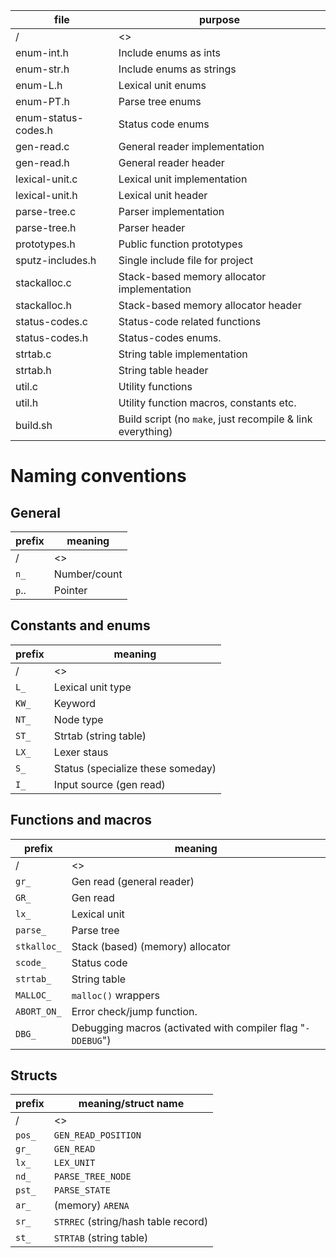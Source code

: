 #+OPTIONS: toc:nil
| file                | purpose                                                    |
|---------------------+------------------------------------------------------------|
| /                   | <>                                                         |
| enum-int.h          | Include enums as ints                                      |
| enum-str.h          | Include enums as strings                                   |
| enum-L.h            | Lexical unit enums                                         |
| enum-PT.h           | Parse tree enums                                           |
| enum-status-codes.h | Status code enums                                          |
| gen-read.c          | General reader implementation                              |
| gen-read.h          | General reader header                                      |
| lexical-unit.c      | Lexical unit implementation                                |
| lexical-unit.h      | Lexical unit header                                        |
| parse-tree.c        | Parser implementation                                      |
| parse-tree.h        | Parser header                                              |
| prototypes.h        | Public function prototypes                                 |
| sputz-includes.h    | Single include file for project                            |
| stackalloc.c        | Stack-based memory allocator implementation                |
| stackalloc.h        | Stack-based memory allocator header                        |
| status-codes.c      | Status-code related functions                              |
| status-codes.h      | Status-codes enums.                                        |
| strtab.c            | String table implementation                                |
| strtab.h            | String table header                                        |
| util.c              | Utility functions                                          |
| util.h              | Utility function macros, constants etc.                    |
| build.sh            | Build script (no ~make~, just recompile & link everything) |
* Naming conventions
** General
   | prefix | meaning      |
   |--------+--------------|
   | /      | <>           |
   | ~n_~   | Number/count |
   | ~p~..  | Pointer      |
** Constants and enums
   | prefix | meaning                           |
   |--------+-----------------------------------|
   | /      | <>                                |
   | ~L_~   | Lexical unit type                 |
   | ~KW_~  | Keyword                           |
   | ~NT_~  | Node type                         |
   | ~ST_~  | Strtab (string table)             |
   | ~LX_~  | Lexer staus                       |
   | ~S_~   | Status (specialize these someday) |
   | ~I_~   | Input source (gen read)           |
** Functions and macros
   | prefix      | meaning                                                     |
   |-------------+-------------------------------------------------------------|
   | /           | <>                                                          |
   | ~gr_~       | Gen read (general reader)                                   |
   | ~GR_~       | Gen read                                                    |
   | ~lx_~       | Lexical unit                                                |
   | ~parse_~    | Parse tree                                                  |
   | ~stkalloc_~ | Stack (based) (memory) allocator                            |
   | ~scode_~    | Status code                                                 |
   | ~strtab_~   | String table                                                |
   | ~MALLOC_~   | ~malloc()~ wrappers                                         |
   | ~ABORT_ON_~ | Error check/jump function.                                  |
   | ~DBG_~      | Debugging macros (activated with compiler flag "~-DDEBUG~") |
** Structs
   | prefix | meaning/struct name                 |
   |--------+-------------------------------------|
   | /      | <>                                  |
   | ~pos_~ | ~GEN_READ_POSITION~                 |
   | ~gr_~  | ~GEN_READ~                          |
   | ~lx_~  | ~LEX_UNIT~                          |
   | ~nd_~  | ~PARSE_TREE_NODE~                   |
   | ~pst_~ | ~PARSE_STATE~                       |
   | ~ar_~  | (memory) ~ARENA~                    |
   | ~sr_~  | ~STRREC~ (string/hash table record) |
   | ~st_~  | ~STRTAB~ (string table)             |
